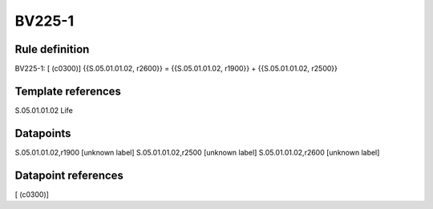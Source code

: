=======
BV225-1
=======

Rule definition
---------------

BV225-1: [ (c0300)] {{S.05.01.01.02, r2600}} = {{S.05.01.01.02, r1900}} + {{S.05.01.01.02, r2500}}


Template references
-------------------

S.05.01.01.02 Life


Datapoints
----------

S.05.01.01.02,r1900 [unknown label]
S.05.01.01.02,r2500 [unknown label]
S.05.01.01.02,r2600 [unknown label]


Datapoint references
--------------------

[ (c0300)]